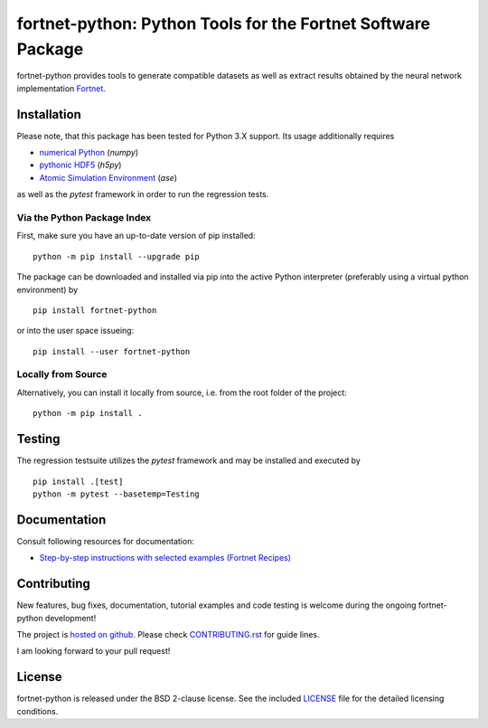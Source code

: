 *************************************************************
fortnet-python: Python Tools for the Fortnet Software Package
*************************************************************

|license|
|latest version|
|doi|
|issues|

fortnet-python provides tools to generate compatible datasets as well as extract
results obtained by the neural network implementation
`Fortnet <https://github.com/vanderhe/fortnet>`_.

|logo|

Installation
============

Please note, that this package has been tested for Python 3.X support. Its usage
additionally requires

- `numerical Python <https://numpy.org/doc/stable/reference/>`_ (`numpy`)
- `pythonic HDF5 <http://www.h5py.org/>`_ (`h5py`)
- `Atomic Simulation Environment <https://wiki.fysik.dtu.dk/ase/>`_ (`ase`)

as well as the `pytest` framework in order to run the regression tests.

Via the Python Package Index
----------------------------

First, make sure you have an up-to-date version of pip installed::

  python -m pip install --upgrade pip

The package can be downloaded and installed via pip into the active Python
interpreter (preferably using a virtual python environment) by ::

  pip install fortnet-python

or into the user space issueing::

  pip install --user fortnet-python

Locally from Source
-------------------

Alternatively, you can install it locally from source, i.e. from the root folder
of the project::

  python -m pip install .

Testing
=======

The regression testsuite utilizes the `pytest` framework and may be installed
and executed by
::

  pip install .[test]
  python -m pytest --basetemp=Testing

Documentation
=============

|docs status|

Consult following resources for documentation:

* `Step-by-step instructions with selected examples (Fortnet Recipes)
  <https://fortnet.readthedocs.io/en/latest/fortformat/index.html>`_

Contributing
============

New features, bug fixes, documentation, tutorial examples and code testing is
welcome during the ongoing fortnet-python development!

The project is
`hosted on github <https://github.com/vanderhe/fortnet-python/>`_.
Please check `CONTRIBUTING.rst <CONTRIBUTING.rst>`_ for guide lines.

I am looking forward to your pull request!

License
=======

fortnet-python is released under the BSD 2-clause license. See the included
`LICENSE <LICENSE>`_ file for the detailed licensing conditions.

.. |logo| image:: ./utils/art/logo.svg
    :alt: Fortnet logo
    :width: 90
    :target: https://github.com/vanderhe/fortnet/

.. |license| image:: https://img.shields.io/github/license/vanderhe/fortnet-python
    :alt: BSD-2-Clause
    :scale: 100%
    :target: https://opensource.org/licenses/BSD-2-Clause

.. |latest version| image:: https://img.shields.io/github/v/release/vanderhe/fortnet-python
    :target: https://github.com/vanderhe/fortnet-python/releases/latest

.. |doi| image:: https://zenodo.org/badge/356394988.svg
   :target: https://zenodo.org/badge/latestdoi/356394988

.. |docs status| image:: https://readthedocs.org/projects/fortnet/badge/?version=latest
    :alt: Documentation Status
    :scale: 100%
    :target: https://fortnet-python.readthedocs.io/en/latest/

.. |issues| image:: https://img.shields.io/github/issues/vanderhe/fortnet-python.svg
    :target: https://github.com/vanderhe/fortnet-python/issues/

.. |build status| image:: https://img.shields.io/github/workflow/status/vanderhe/fortnet-python/CI
    :target: https://github.com/vanderhe/fortnet-python/actions/
